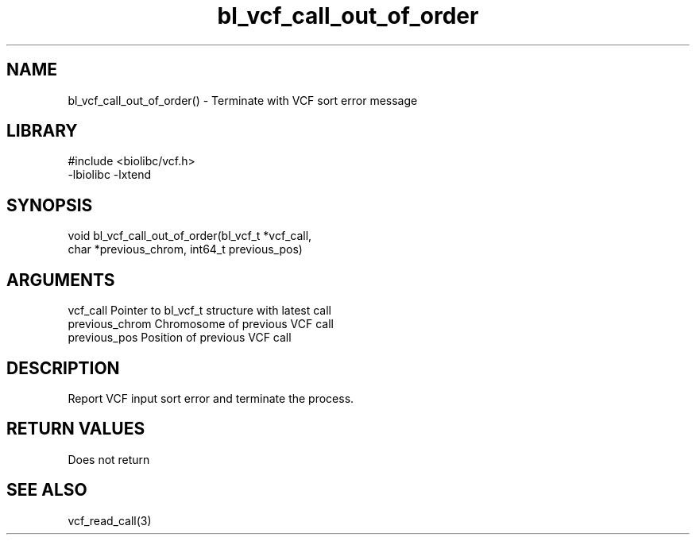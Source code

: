 \" Generated by c2man from bl_vcf_call_out_of_order.c
.TH bl_vcf_call_out_of_order 3

.SH NAME
bl_vcf_call_out_of_order() - Terminate with VCF sort error message

.SH LIBRARY
\" Indicate #includes, library name, -L and -l flags
.nf
.na
#include <biolibc/vcf.h>
-lbiolibc -lxtend
.ad
.fi

\" Convention:
\" Underline anything that is typed verbatim - commands, etc.
.SH SYNOPSIS
.nf
.na
void    bl_vcf_call_out_of_order(bl_vcf_t *vcf_call,
char *previous_chrom, int64_t previous_pos)
.ad
.fi

.SH ARGUMENTS
.nf
.na
vcf_call        Pointer to bl_vcf_t structure with latest call
previous_chrom  Chromosome of previous VCF call
previous_pos    Position of previous VCF call
.ad
.fi

.SH DESCRIPTION

Report VCF input sort error and terminate the process.

.SH RETURN VALUES

Does not return

.SH SEE ALSO

vcf_read_call(3)

